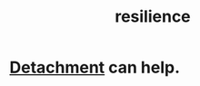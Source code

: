 :PROPERTIES:
:ID:       7dd67daf-1939-48eb-875a-fd68362f7c59
:END:
#+title: resilience
* [[id:0c575dde-46fd-4fcd-a9a7-1fb95ce42858][Detachment]] can help.
